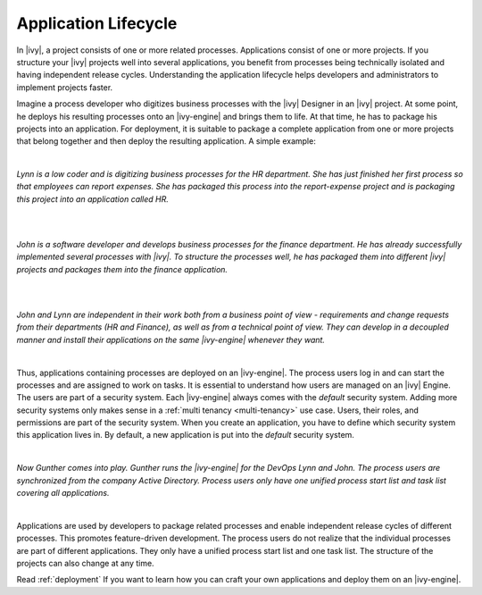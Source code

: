 .. _application-lifecycle:

Application Lifecycle
*********************

In |ivy|, a project consists of one or more related processes. Applications
consist of one or more projects. If you structure your |ivy| projects well
into several applications, you benefit from processes being technically isolated
and having independent release cycles. Understanding the application lifecycle
helps developers and administrators to implement projects faster.

Imagine a process developer who digitizes business processes with the |ivy|
Designer in an |ivy| project. At some point, he deploys his resulting
processes onto an |ivy-engine| and brings them to life. At that time, he has
to package his projects into an application. For deployment, it is suitable to
package a complete application from one or more projects that belong together
and then deploy the resulting application. A simple example:

|

*Lynn is a low coder and is digitizing business processes for the HR
department. She has just finished her first process so that employees can
report expenses. She has packaged this process into the report-expense
project and is packaging this project into an application called HR.*

|

.. graphviz:: hr-app.dot
  :align: center

|

*John is a software developer and develops business processes for the finance
department. He has already successfully implemented several processes with
|ivy|. To structure the processes well, he has packaged them into different
|ivy| projects and packages them into the finance application.*

|

.. graphviz:: finance-app.dot
  :align: center

|

*John and Lynn are independent in their work both from a business point of view
- requirements and change requests from their departments (HR and Finance), as
well as from a technical point of view. They can develop in a decoupled manner
and install their applications on the same |ivy-engine| whenever they want.*

|

Thus, applications containing processes are deployed on an |ivy-engine|. The
process users log in and can start the processes and are assigned to work on
tasks. It is essential to understand how users are managed on an |ivy|
Engine. The users are part of a security system. Each |ivy-engine| always
comes with the `default` security system. Adding more security systems only
makes sense in a :ref:`multi tenancy <multi-tenancy>` use case. Users, their
roles, and permissions are part of the security system. When you create an
application, you have to define which security system this application lives in.
By default, a new application is put into the `default` security system.

|

*Now Gunther comes into play. Gunther runs the |ivy-engine| for the DevOps
Lynn and John. The process users are synchronized from the company Active
Directory. Process users only have one unified process start list and task list
covering all applications.*

|

.. graphviz:: engine.dot
  :align: center

Applications are used by developers to package related processes and
enable independent release cycles of different processes. This promotes
feature-driven development. The process users do not realize that the individual
processes are part of different applications. They only have a unified process start
list and one task list. The structure of the projects can also change at any time.

Read :ref:`deployment` If you want to learn how you can craft your own
applications and deploy them on an |ivy-engine|.
